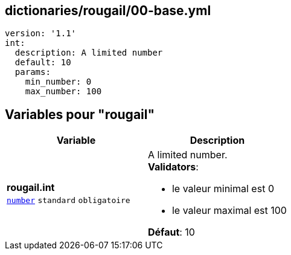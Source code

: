 == dictionaries/rougail/00-base.yml

[,yaml]
----
version: '1.1'
int:
  description: A limited number
  default: 10
  params:
    min_number: 0
    max_number: 100
----
== Variables pour "rougail"

[cols="110a,110a",options="header"]
|====
| Variable                                                                                                     | Description                                                                                                  
| 
**rougail.int** +
`https://rougail.readthedocs.io/en/latest/variable.html#variables-types[number]` `standard` `obligatoire`                                                                                                              | 
A limited number. +
**Validators**:

* le valeur minimal est 0
* le valeur maximal est 100

**Défaut**: 10                                                                                                              
|====


